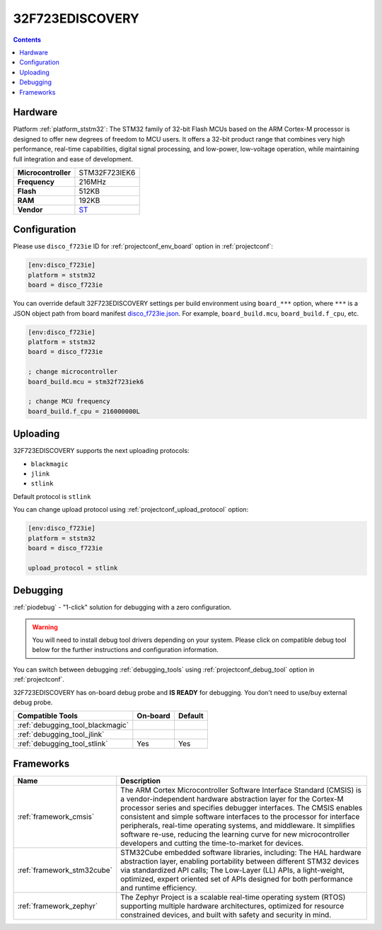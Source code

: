 ..  Copyright (c) 2014-present PlatformIO <contact@platformio.org>
    Licensed under the Apache License, Version 2.0 (the "License");
    you may not use this file except in compliance with the License.
    You may obtain a copy of the License at
       http://www.apache.org/licenses/LICENSE-2.0
    Unless required by applicable law or agreed to in writing, software
    distributed under the License is distributed on an "AS IS" BASIS,
    WITHOUT WARRANTIES OR CONDITIONS OF ANY KIND, either express or implied.
    See the License for the specific language governing permissions and
    limitations under the License.

.. _board_ststm32_disco_f723ie:

32F723EDISCOVERY
================

.. contents::

Hardware
--------

Platform :ref:`platform_ststm32`: The STM32 family of 32-bit Flash MCUs based on the ARM Cortex-M processor is designed to offer new degrees of freedom to MCU users. It offers a 32-bit product range that combines very high performance, real-time capabilities, digital signal processing, and low-power, low-voltage operation, while maintaining full integration and ease of development.

.. list-table::

  * - **Microcontroller**
    - STM32F723IEK6
  * - **Frequency**
    - 216MHz
  * - **Flash**
    - 512KB
  * - **RAM**
    - 192KB
  * - **Vendor**
    - `ST <https://www.st.com/en/evaluation-tools/32f723ediscovery.html?utm_source=platformio.org&utm_medium=docs>`__


Configuration
-------------

Please use ``disco_f723ie`` ID for :ref:`projectconf_env_board` option in :ref:`projectconf`:

.. code-block:: ini

  [env:disco_f723ie]
  platform = ststm32
  board = disco_f723ie

You can override default 32F723EDISCOVERY settings per build environment using
``board_***`` option, where ``***`` is a JSON object path from
board manifest `disco_f723ie.json <https://github.com/platformio/platform-ststm32/blob/master/boards/disco_f723ie.json>`_. For example,
``board_build.mcu``, ``board_build.f_cpu``, etc.

.. code-block:: ini

  [env:disco_f723ie]
  platform = ststm32
  board = disco_f723ie

  ; change microcontroller
  board_build.mcu = stm32f723iek6

  ; change MCU frequency
  board_build.f_cpu = 216000000L


Uploading
---------
32F723EDISCOVERY supports the next uploading protocols:

* ``blackmagic``
* ``jlink``
* ``stlink``

Default protocol is ``stlink``

You can change upload protocol using :ref:`projectconf_upload_protocol` option:

.. code-block:: ini

  [env:disco_f723ie]
  platform = ststm32
  board = disco_f723ie

  upload_protocol = stlink

Debugging
---------

:ref:`piodebug` - "1-click" solution for debugging with a zero configuration.

.. warning::
    You will need to install debug tool drivers depending on your system.
    Please click on compatible debug tool below for the further
    instructions and configuration information.

You can switch between debugging :ref:`debugging_tools` using
:ref:`projectconf_debug_tool` option in :ref:`projectconf`.

32F723EDISCOVERY has on-board debug probe and **IS READY** for debugging. You don't need to use/buy external debug probe.

.. list-table::
  :header-rows:  1

  * - Compatible Tools
    - On-board
    - Default
  * - :ref:`debugging_tool_blackmagic`
    - 
    - 
  * - :ref:`debugging_tool_jlink`
    - 
    - 
  * - :ref:`debugging_tool_stlink`
    - Yes
    - Yes

Frameworks
----------
.. list-table::
    :header-rows:  1

    * - Name
      - Description

    * - :ref:`framework_cmsis`
      - The ARM Cortex Microcontroller Software Interface Standard (CMSIS) is a vendor-independent hardware abstraction layer for the Cortex-M processor series and specifies debugger interfaces. The CMSIS enables consistent and simple software interfaces to the processor for interface peripherals, real-time operating systems, and middleware. It simplifies software re-use, reducing the learning curve for new microcontroller developers and cutting the time-to-market for devices.

    * - :ref:`framework_stm32cube`
      - STM32Cube embedded software libraries, including: The HAL hardware abstraction layer, enabling portability between different STM32 devices via standardized API calls; The Low-Layer (LL) APIs, a light-weight, optimized, expert oriented set of APIs designed for both performance and runtime efficiency.

    * - :ref:`framework_zephyr`
      - The Zephyr Project is a scalable real-time operating system (RTOS) supporting multiple hardware architectures, optimized for resource constrained devices, and built with safety and security in mind.
